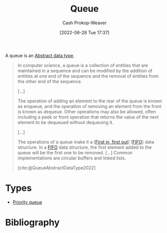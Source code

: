 :PROPERTIES:
:ID:       f7ca3e99-0356-4651-996e-542a11d67f50
:LAST_MODIFIED: [2023-11-09 Thu 08:38]
:END:
#+title: Queue
#+hugo_custom_front_matter: :slug "f7ca3e99-0356-4651-996e-542a11d67f50"
#+author: Cash Prokop-Weaver
#+date: [2022-06-28 Tue 17:37]
#+filetags: :concept:

A queue is an [[id:2eae74ba-4003-45cf-8425-7291aaa7a537][Abstract data type]].

#+begin_quote
In computer science, a queue is a collection of entities that are maintained in a sequence and can be modified by the addition of entities at one end of the sequence and the removal of entities from the other end of the sequence.

[...]

The operation of adding an element to the rear of the queue is known as enqueue, and the operation of removing an element from the front is known as dequeue. Other operations may also be allowed, often including a peek or front operation that returns the value of the next element to be dequeued without dequeuing it.

[...]

The operations of a queue make it a [[[id:dfa2ce8d-63c1-44ad-a16f-52777f4abbac][First in, first out]]] ([[id:dfa2ce8d-63c1-44ad-a16f-52777f4abbac][FIFO]]) data structure. In a [[id:dfa2ce8d-63c1-44ad-a16f-52777f4abbac][FIFO]] data structure, the first element added to the queue will be the first one to be removed. [...] Common implementations are circular buffers and linked lists.

[cite:@QueueAbstractDataType2022]
#+end_quote

* Types

- [[id:6f787120-13bb-405a-bfca-060df6d80b14][Priority queue]]


* Flashcards :noexport:
:PROPERTIES:
:ANKI_DECK: Default
:END:
** Definition (Computer science) :fc:
:PROPERTIES:
:ID:       eeba0f4b-b787-496c-8bb4-87b69ba4679e
:ANKI_NOTE_ID: 1656857028258
:FC_CREATED: 2022-07-03T14:03:48Z
:FC_TYPE:  double
:END:
:REVIEW_DATA:
| position | ease | box | interval | due                  |
|----------+------+-----+----------+----------------------|
| back     | 2.35 |   8 |   476.34 | 2024-11-01T08:56:50Z |
| front    | 2.20 |   8 |   351.95 | 2024-05-17T14:29:48Z |
:END:
[[id:f7ca3e99-0356-4651-996e-542a11d67f50][Queue]]
*** Back
An [[id:2eae74ba-4003-45cf-8425-7291aaa7a537][Abstract data type]] which defines a collection of entities, maintained in sequence.
*** Source
[cite:@QueueAbstractDataType2022]
** A [[id:f7ca3e99-0356-4651-996e-542a11d67f50][Queue]] follows {{[[id:dfa2ce8d-63c1-44ad-a16f-52777f4abbac][First in, first out]]}{ordering}@1} :fc:
:PROPERTIES:
:ID:       6bba75ef-a78e-4f76-a220-3edcb5c1ecaf
:ANKI_NOTE_ID: 1656857029683
:FC_CREATED: 2022-07-27T15:37:46Z
:FC_TYPE:  cloze
:FC_CLOZE_MAX: 1
:FC_CLOZE_TYPE: deletion
:END:
:REVIEW_DATA:
| position | ease | box | interval | due                  |
|----------+------+-----+----------+----------------------|
|        1 | 2.95 |   7 |   368.17 | 2024-03-13T09:29:52Z |
:END:
*** Extra
*** Source
[cite:@QueueAbstractDataType2022]


** Compare/Contrast :fc:
:PROPERTIES:
:ID:       55a1ae59-2ad2-4a22-bcb6-6d327d4dfbe6
:ANKI_NOTE_ID: 1656857030657
:FC_CREATED: 2022-07-03T14:03:50Z
:FC_TYPE:  normal
:END:
:REVIEW_DATA:
| position | ease | box | interval | due                  |
|----------+------+-----+----------+----------------------|
| front    | 2.80 |   7 |   395.72 | 2024-07-14T18:02:12Z |
:END:
[[id:f7ca3e99-0356-4651-996e-542a11d67f50][Queue]] and [[id:5ab783c7-9a13-42d2-920d-95f103ac677c][Stack]]
*** Back
- [[id:f7ca3e99-0356-4651-996e-542a11d67f50][Queue]]: [[id:dfa2ce8d-63c1-44ad-a16f-52777f4abbac][First in, first out]]
- [[id:5ab783c7-9a13-42d2-920d-95f103ac677c][Stack]]: [[id:21c0c229-16c5-4eb8-bd12-e1947c5c47f3][First in, last out]]
*** Source
[cite:@QueueAbstractDataType2022]
** A {{[[id:f7ca3e99-0356-4651-996e-542a11d67f50][Queue]]}@0} is the opposite of a {{[[id:5ab783c7-9a13-42d2-920d-95f103ac677c][Stack]]}@1} :fc:
:PROPERTIES:
:ID:       c214c640-6c62-47a0-9842-e979eb39d61a
:ANKI_NOTE_ID: 1656857031382
:FC_CREATED: 2022-07-03T14:03:51Z
:FC_TYPE:  cloze
:FC_CLOZE_MAX: 2
:FC_CLOZE_TYPE: deletion
:END:
:REVIEW_DATA:
| position | ease | box | interval | due                  |
|----------+------+-----+----------+----------------------|
|        1 | 2.80 |   7 |   301.91 | 2023-12-16T01:07:54Z |
|        0 | 2.50 |   8 |   624.26 | 2025-07-25T22:53:04Z |
:END:
*** Extra
A [[id:f7ca3e99-0356-4651-996e-542a11d67f50][Queue]] is [[id:dfa2ce8d-63c1-44ad-a16f-52777f4abbac][First in, first out]] while a [[id:5ab783c7-9a13-42d2-920d-95f103ac677c][Stack]] is [[id:21c0c229-16c5-4eb8-bd12-e1947c5c47f3][First in, last out]].
*** Source
[cite:@QueueAbstractDataType2022]

** Describe :fc:
:PROPERTIES:
:ID:       1ec61869-52a9-4633-bb7d-915b63c3fa72
:ANKI_NOTE_ID: 1656857031857
:FC_CREATED: 2022-07-03T14:03:51Z
:FC_TYPE:  double
:END:
:REVIEW_DATA:
| position | ease | box | interval | due                  |
|----------+------+-----+----------+----------------------|
| front    | 2.95 |   7 |   360.55 | 2024-03-16T06:43:46Z |
| back     | 2.95 |   8 |   692.57 | 2025-09-08T21:57:30Z |
:END:

Common API of a [[id:f7ca3e99-0356-4651-996e-542a11d67f50][Queue]]

*** Back
- =enqueue=
- =dequeue=
- =peek=
*** Source
[cite:@QueueAbstractDataType2022]
* Bibliography
#+print_bibliography:
